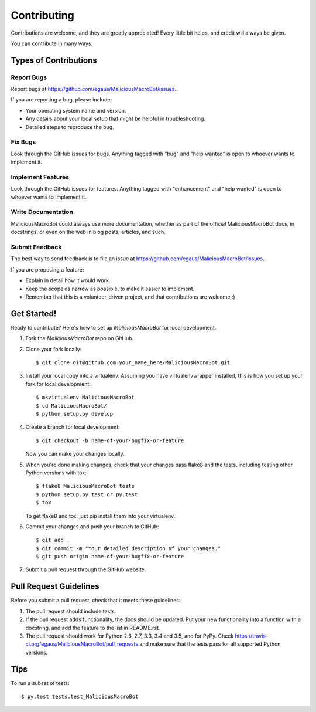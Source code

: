 .. highlight:: shell

============
Contributing
============

Contributions are welcome, and they are greatly appreciated! Every
little bit helps, and credit will always be given.

You can contribute in many ways:

Types of Contributions
----------------------

Report Bugs
~~~~~~~~~~~

Report bugs at https://github.com/egaus/MaliciousMacroBot/issues.

If you are reporting a bug, please include:

* Your operating system name and version.
* Any details about your local setup that might be helpful in troubleshooting.
* Detailed steps to reproduce the bug.

Fix Bugs
~~~~~~~~

Look through the GitHub issues for bugs. Anything tagged with "bug"
and "help wanted" is open to whoever wants to implement it.

Implement Features
~~~~~~~~~~~~~~~~~~

Look through the GitHub issues for features. Anything tagged with "enhancement"
and "help wanted" is open to whoever wants to implement it.

Write Documentation
~~~~~~~~~~~~~~~~~~~

MaliciousMacroBot could always use more documentation, whether as part of the
official MaliciousMacroBot docs, in docstrings, or even on the web in blog posts,
articles, and such.

Submit Feedback
~~~~~~~~~~~~~~~

The best way to send feedback is to file an issue at https://github.com/egaus/MaliciousMacroBot/issues.

If you are proposing a feature:

* Explain in detail how it would work.
* Keep the scope as narrow as possible, to make it easier to implement.
* Remember that this is a volunteer-driven project, and that contributions
  are welcome :)

Get Started!
------------

Ready to contribute? Here's how to set up `MaliciousMacroBot` for local development.

1. Fork the `MaliciousMacroBot` repo on GitHub.
2. Clone your fork locally::

    $ git clone git@github.com:your_name_here/MaliciousMacroBot.git

3. Install your local copy into a virtualenv. Assuming you have virtualenvwrapper installed, this is how you set up your fork for local development::

    $ mkvirtualenv MaliciousMacroBot
    $ cd MaliciousMacroBot/
    $ python setup.py develop

4. Create a branch for local development::

    $ git checkout -b name-of-your-bugfix-or-feature

   Now you can make your changes locally.

5. When you're done making changes, check that your changes pass flake8 and the tests, including testing other Python versions with tox::

    $ flake8 MaliciousMacroBot tests
    $ python setup.py test or py.test
    $ tox

   To get flake8 and tox, just pip install them into your virtualenv.

6. Commit your changes and push your branch to GitHub::

    $ git add .
    $ git commit -m "Your detailed description of your changes."
    $ git push origin name-of-your-bugfix-or-feature

7. Submit a pull request through the GitHub website.

Pull Request Guidelines
-----------------------

Before you submit a pull request, check that it meets these guidelines:

1. The pull request should include tests.
2. If the pull request adds functionality, the docs should be updated. Put
   your new functionality into a function with a docstring, and add the
   feature to the list in README.rst.
3. The pull request should work for Python 2.6, 2.7, 3.3, 3.4 and 3.5, and for PyPy. Check
   https://travis-ci.org/egaus/MaliciousMacroBot/pull_requests
   and make sure that the tests pass for all supported Python versions.

Tips
----

To run a subset of tests::

$ py.test tests.test_MaliciousMacroBot

